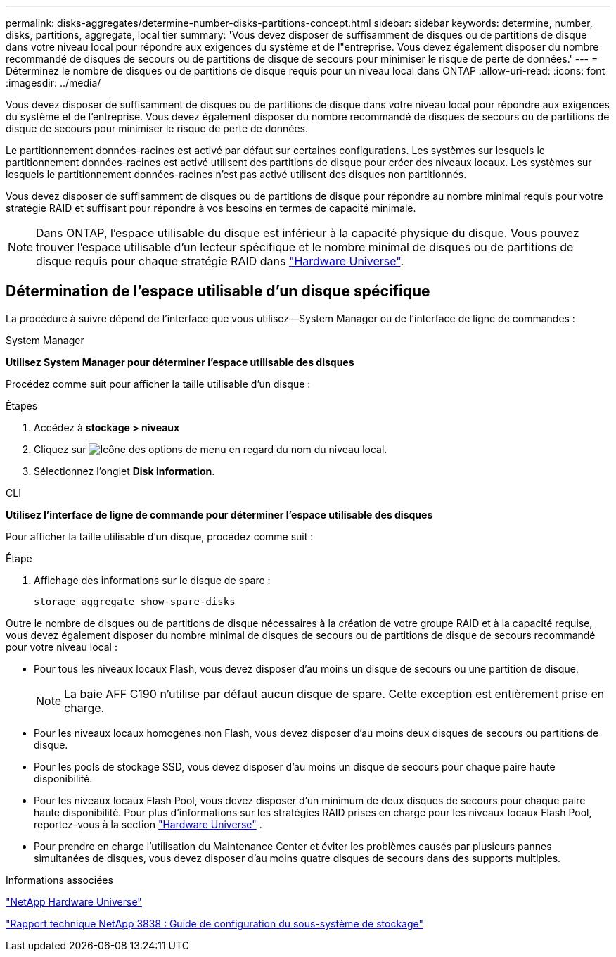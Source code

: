---
permalink: disks-aggregates/determine-number-disks-partitions-concept.html 
sidebar: sidebar 
keywords: determine, number, disks, partitions, aggregate, local tier 
summary: 'Vous devez disposer de suffisamment de disques ou de partitions de disque dans votre niveau local pour répondre aux exigences du système et de l"entreprise. Vous devez également disposer du nombre recommandé de disques de secours ou de partitions de disque de secours pour minimiser le risque de perte de données.' 
---
= Déterminez le nombre de disques ou de partitions de disque requis pour un niveau local dans ONTAP
:allow-uri-read: 
:icons: font
:imagesdir: ../media/


[role="lead"]
Vous devez disposer de suffisamment de disques ou de partitions de disque dans votre niveau local pour répondre aux exigences du système et de l'entreprise. Vous devez également disposer du nombre recommandé de disques de secours ou de partitions de disque de secours pour minimiser le risque de perte de données.

Le partitionnement données-racines est activé par défaut sur certaines configurations. Les systèmes sur lesquels le partitionnement données-racines est activé utilisent des partitions de disque pour créer des niveaux locaux. Les systèmes sur lesquels le partitionnement données-racines n'est pas activé utilisent des disques non partitionnés.

Vous devez disposer de suffisamment de disques ou de partitions de disque pour répondre au nombre minimal requis pour votre stratégie RAID et suffisant pour répondre à vos besoins en termes de capacité minimale.

[NOTE]
====
Dans ONTAP, l'espace utilisable du disque est inférieur à la capacité physique du disque. Vous pouvez trouver l'espace utilisable d'un lecteur spécifique et le nombre minimal de disques ou de partitions de disque requis pour chaque stratégie RAID dans https://hwu.netapp.com["Hardware Universe"^].

====


== Détermination de l'espace utilisable d'un disque spécifique

La procédure à suivre dépend de l'interface que vous utilisez--System Manager ou de l'interface de ligne de commandes :

[role="tabbed-block"]
====
.System Manager
--
*Utilisez System Manager pour déterminer l'espace utilisable des disques*

Procédez comme suit pour afficher la taille utilisable d'un disque :

.Étapes
. Accédez à *stockage > niveaux*
. Cliquez sur image:icon_kabob.gif["Icône des options de menu"] en regard du nom du niveau local.
. Sélectionnez l'onglet *Disk information*.


--
.CLI
--
*Utilisez l'interface de ligne de commande pour déterminer l'espace utilisable des disques*

Pour afficher la taille utilisable d'un disque, procédez comme suit :

.Étape
. Affichage des informations sur le disque de spare :
+
`storage aggregate show-spare-disks`



--
====
Outre le nombre de disques ou de partitions de disque nécessaires à la création de votre groupe RAID et à la capacité requise, vous devez également disposer du nombre minimal de disques de secours ou de partitions de disque de secours recommandé pour votre niveau local :

* Pour tous les niveaux locaux Flash, vous devez disposer d'au moins un disque de secours ou une partition de disque.
+
[NOTE]
====
La baie AFF C190 n'utilise par défaut aucun disque de spare. Cette exception est entièrement prise en charge.

====
* Pour les niveaux locaux homogènes non Flash, vous devez disposer d'au moins deux disques de secours ou partitions de disque.
* Pour les pools de stockage SSD, vous devez disposer d'au moins un disque de secours pour chaque paire haute disponibilité.
* Pour les niveaux locaux Flash Pool, vous devez disposer d'un minimum de deux disques de secours pour chaque paire haute disponibilité. Pour plus d'informations sur les stratégies RAID prises en charge pour les niveaux locaux Flash Pool, reportez-vous à la section https://hwu.netapp.com["Hardware Universe"^] .
* Pour prendre en charge l'utilisation du Maintenance Center et éviter les problèmes causés par plusieurs pannes simultanées de disques, vous devez disposer d'au moins quatre disques de secours dans des supports multiples.


.Informations associées
https://hwu.netapp.com["NetApp Hardware Universe"^]

https://www.netapp.com/pdf.html?item=/media/19675-tr-3838.pdf["Rapport technique NetApp 3838 : Guide de configuration du sous-système de stockage"^]
